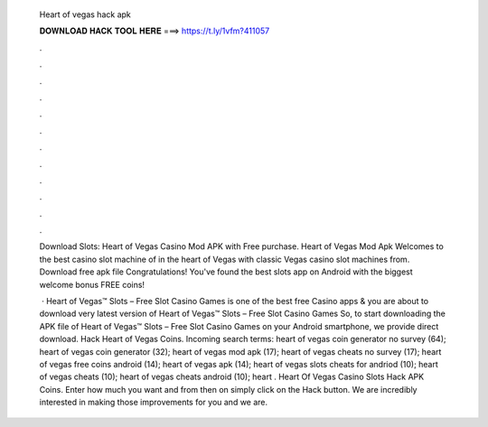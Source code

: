   Heart of vegas hack apk
  
  
  
  𝐃𝐎𝐖𝐍𝐋𝐎𝐀𝐃 𝐇𝐀𝐂𝐊 𝐓𝐎𝐎𝐋 𝐇𝐄𝐑𝐄 ===> https://t.ly/1vfm?411057
  
  
  
  .
  
  
  
  .
  
  
  
  .
  
  
  
  .
  
  
  
  .
  
  
  
  .
  
  
  
  .
  
  
  
  .
  
  
  
  .
  
  
  
  .
  
  
  
  .
  
  
  
  .
  
  Download Slots: Heart of Vegas Casino Mod APK with Free purchase. Heart of Vegas Mod Apk Welcomes to the best casino slot machine of in the heart of Vegas with classic Vegas casino slot machines from. Download free apk file Congratulations! You've found the best slots app on Android with the biggest welcome bonus FREE coins!
  
   · Heart of Vegas™ Slots – Free Slot Casino Games is one of the best free Casino apps & you are about to download very latest version of Heart of Vegas™ Slots – Free Slot Casino Games So, to start downloading the APK file of Heart of Vegas™ Slots – Free Slot Casino Games on your Android smartphone, we provide direct download. Hack Heart of Vegas Coins. Incoming search terms: heart of vegas coin generator no survey (64); heart of vegas coin generator (32); heart of vegas mod apk (17); heart of vegas cheats no survey (17); heart of vegas free coins android (14); heart of vegas apk (14); heart of vegas slots cheats for andriod (10); heart of vegas cheats (10); heart of vegas cheats android (10); heart . Heart Of Vegas Casino Slots Hack APK Coins. Enter how much you want and from then on simply click on the Hack button. We are incredibly interested in making those improvements for you and we are.
